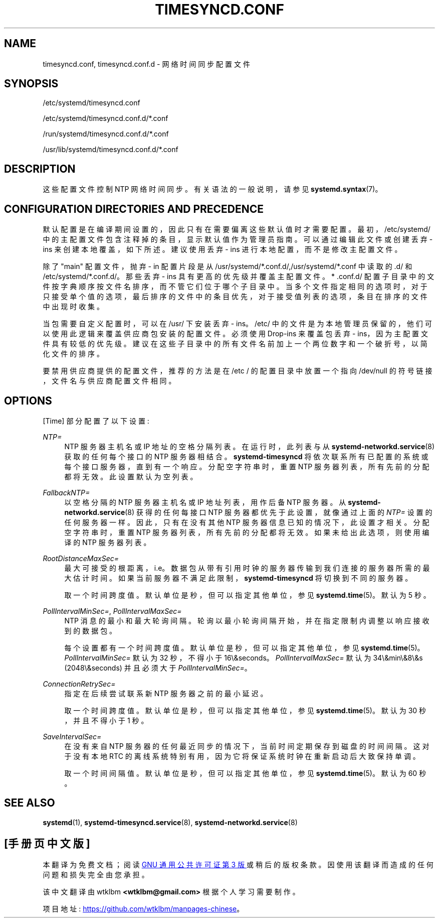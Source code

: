 .\" -*- coding: UTF-8 -*-
'\" t
.\"*******************************************************************
.\"
.\" This file was generated with po4a. Translate the source file.
.\"
.\"*******************************************************************
.TH TIMESYNCD\&.CONF 5 "" "systemd 253" timesyncd.conf
.ie  \n(.g .ds Aq \(aq
.el       .ds Aq '
.\" -----------------------------------------------------------------
.\" * Define some portability stuff
.\" -----------------------------------------------------------------
.\" ~~~~~~~~~~~~~~~~~~~~~~~~~~~~~~~~~~~~~~~~~~~~~~~~~~~~~~~~~~~~~~~~~
.\" http://bugs.debian.org/507673
.\" http://lists.gnu.org/archive/html/groff/2009-02/msg00013.html
.\" ~~~~~~~~~~~~~~~~~~~~~~~~~~~~~~~~~~~~~~~~~~~~~~~~~~~~~~~~~~~~~~~~~
.\" -----------------------------------------------------------------
.\" * set default formatting
.\" -----------------------------------------------------------------
.\" disable hyphenation
.nh
.\" disable justification (adjust text to left margin only)
.ad l
.\" -----------------------------------------------------------------
.\" * MAIN CONTENT STARTS HERE *
.\" -----------------------------------------------------------------
.SH NAME
timesyncd.conf, timesyncd.conf.d \- 网络时间同步配置文件
.SH SYNOPSIS
.PP
/etc/systemd/timesyncd\&.conf
.PP
/etc/systemd/timesyncd\&.conf\&.d/*\&.conf
.PP
/run/systemd/timesyncd\&.conf\&.d/*\&.conf
.PP
/usr/lib/systemd/timesyncd\&.conf\&.d/*\&.conf
.SH DESCRIPTION
.PP
这些配置文件控制 NTP 网络时间同步 \&。有关语法 \& 的一般说明，请参见 \fBsystemd.syntax\fP(7)。
.SH "CONFIGURATION DIRECTORIES AND PRECEDENCE"
.PP
默认配置是在编译期间设置的，因此只有在需要偏离这些默认值时才需要配置 \&。最初，/etc/systemd/
中的主配置文件包含注释掉的条目，显示默认值作为管理员指南 \&。可以通过编辑此文件或创建丢弃 \- ins 来创建本地覆盖，如下所述 \&。建议使用丢弃
\- ins 进行本地配置，而不是修改主配置文件 \&。
.PP
除了 "main" 配置文件，抛弃 \- in 配置片段是从
/usr/systemd/*\&.conf\&.d/,/usr/systemd/*\&.conf\& 中读取的.d/ 和
/etc/systemd/*\&.conf\&.d/\&。那些丢弃 \- ins 具有更高的优先级并覆盖主配置文件 \&。* \&.conf\&.d/
配置子目录中的文件按字典顺序按文件名排序，而不管它们位于哪个子目录中
\&。当多个文件指定相同的选项时，对于只接受单个值的选项，最后排序的文件中的条目优先，对于接受值列表的选项，条目在排序的文件中出现时收集。
.PP
当包需要自定义配置时，可以在 /usr/\& 下安装丢弃 \- ins。/etc/
中的文件是为本地管理员保留的，他们可以使用此逻辑来覆盖供应商包安装的配置文件 \&。必须使用 Drop\-ins 来覆盖包丢弃 \-
ins，因为主配置文件具有较低的优先级 \&。建议在这些子目录中的所有文件名前加上一个两位数字和一个破折号，以简化文件的排序 \&。
.PP
要禁用供应商提供的配置文件，推荐的方法是在 /etc / 的配置目录中放置一个指向 /dev/null 的符号链接，文件名与供应商配置文件相同 \&。
.SH OPTIONS
.PP
[Time] 部分配置了以下设置:
.PP
\fINTP=\fP
.RS 4
NTP 服务器主机名或 IP 地址的空格分隔列表 \&。在运行时，此列表与从 \fBsystemd\-networkd.service\fP(8)\&
获取的任何每个接口的 NTP 服务器相结合。\fBsystemd\-timesyncd\fP 将依次联系所有已配置的系统或每个接口服务器，直到有一个响应
\&。分配空字符串时，重置 NTP 服务器列表，所有先前的分配都将无效 \&。此设置默认为空列表 \&。
.RE
.PP
\fIFallbackNTP=\fP
.RS 4
以空格分隔的 NTP 服务器主机名或 IP 地址列表，用作后备 NTP 服务器 \&。从 \fBsystemd\-networkd.service\fP(8)
获得的任何每接口 NTP 服务器都优先于此设置，就像通过上面的 \fINTP=\fP 设置的任何服务器一样。因此，只有在没有其他 NTP
服务器信息已知的情况下，此设置才相关。分配空字符串时，重置 NTP 服务器列表，所有先前的分配都将无效 \&。如果未给出此选项，则使用编译的 NTP
服务器列表 \&。
.RE
.PP
\fIRootDistanceMaxSec=\fP
.RS 4
最大可接受的根距离，i\&.e\&。数据包从带有引用时钟 \&
的服务器传输到我们连接的服务器所需的最大估计时间。如果当前服务器不满足此限制，\fBsystemd\-timesyncd\fP 将切换到不同的服务器 \&。
.sp
取一个时间跨度值 \&。默认单位是秒，但可以指定其他单位，参见 \fBsystemd.time\fP(5)\&。默认为 5 秒 \&。
.RE
.PP
\fIPollIntervalMinSec=\fP, \fIPollIntervalMaxSec=\fP
.RS 4
NTP 消息的最小和最大轮询间隔 \&。轮询以最小轮询间隔开始，并在指定限制内调整以响应接收到的数据包 \&。
.sp
每个设置都有一个时间跨度值 \&。默认单位是秒，但可以指定其他单位，参见
\fBsystemd.time\fP(5)\&。\fIPollIntervalMinSec=\fP 默认为 32 秒，不得小于 16\\&seconds\&。
\fIPollIntervalMaxSec=\fP 默认为 34\\&min\\&8\\&s (2048\\&seconds) 并且必须大于
\fIPollIntervalMinSec=\fP\&。
.RE
.PP
\fIConnectionRetrySec=\fP
.RS 4
指定在后续尝试联系新 NTP 服务器之前的最小延迟 \&。
.sp
取一个时间跨度值 \&。默认单位是秒，但可以指定其他单位，参见 \fBsystemd.time\fP(5)\&。默认为 30 秒，并且不得小于 1 秒 \&。
.RE
.PP
\fISaveIntervalSec=\fP
.RS 4
在没有来自 NTP 服务器的任何最近同步的情况下，当前时间定期保存到磁盘的时间间隔。这对于没有本地 RTC
的离线系统特别有用，因为它将保证系统时钟在重新启动后大致保持单调 \&。
.sp
取一个时间间隔值 \&。默认单位是秒，但可以指定其他单位，参见 \fBsystemd.time\fP(5)\&。默认为 60 秒 \&。
.RE
.SH "SEE ALSO"
.PP
\fBsystemd\fP(1), \fBsystemd\-timesyncd.service\fP(8),
\fBsystemd\-networkd.service\fP(8)
.PP
.SH [手册页中文版]
.PP
本翻译为免费文档；阅读
.UR https://www.gnu.org/licenses/gpl-3.0.html
GNU 通用公共许可证第 3 版
.UE
或稍后的版权条款。因使用该翻译而造成的任何问题和损失完全由您承担。
.PP
该中文翻译由 wtklbm
.B <wtklbm@gmail.com>
根据个人学习需要制作。
.PP
项目地址:
.UR \fBhttps://github.com/wtklbm/manpages-chinese\fR
.ME 。
